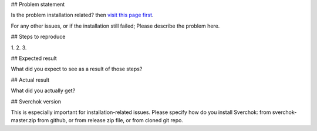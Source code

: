 ## Problem statement

Is the problem installation related? then `visit this page first <https://github.com/nortikin/sverchok#troubleshooting-installation-errors>`_.  

For any other issues, or if the installation still failed; Please describe the problem here.

## Steps to reproduce

1. 
2. 
3. 

## Expected result

What did you expect to see as a result of those steps?

## Actual result

What did you actually get?

## Sverchok version

This is especially important for installation-related issues. Please specify how do you install Sverchok: from sverchok-master.zip from github, or from release zip file, or from cloned git repo.
